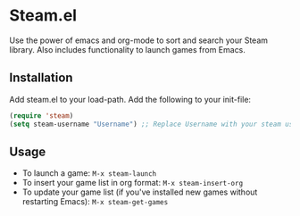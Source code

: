 * Steam.el

  Use the power of emacs and org-mode to sort and search your Steam
  library. Also includes functionality to launch games from Emacs.

** Installation

   Add steam.el to your load-path. Add the following to your init-file:

   #+begin_src emacs-lisp
     (require 'steam)
     (setq steam-username "Username") ;; Replace Username with your steam username
   #+end_src

** Usage

   - To launch a game: =M-x steam-launch=
   - To insert your game list in org format: =M-x steam-insert-org=
   - To update your game list (if you've installed new games without
     restarting Emacs): =M-x steam-get-games=
